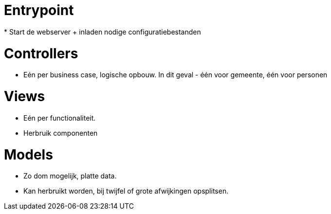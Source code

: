 = Entrypoint
* Start de webserver + inladen nodige configuratiebestanden

= Controllers
* Eén per business case, logische opbouw. In dit geval - één voor gemeente, één voor personen

= Views
* Eén per functionaliteit.
* Herbruik componenten

= Models
* Zo dom mogelijk, platte data. 
* Kan herbruikt worden, bij twijfel of grote afwijkingen opsplitsen.
